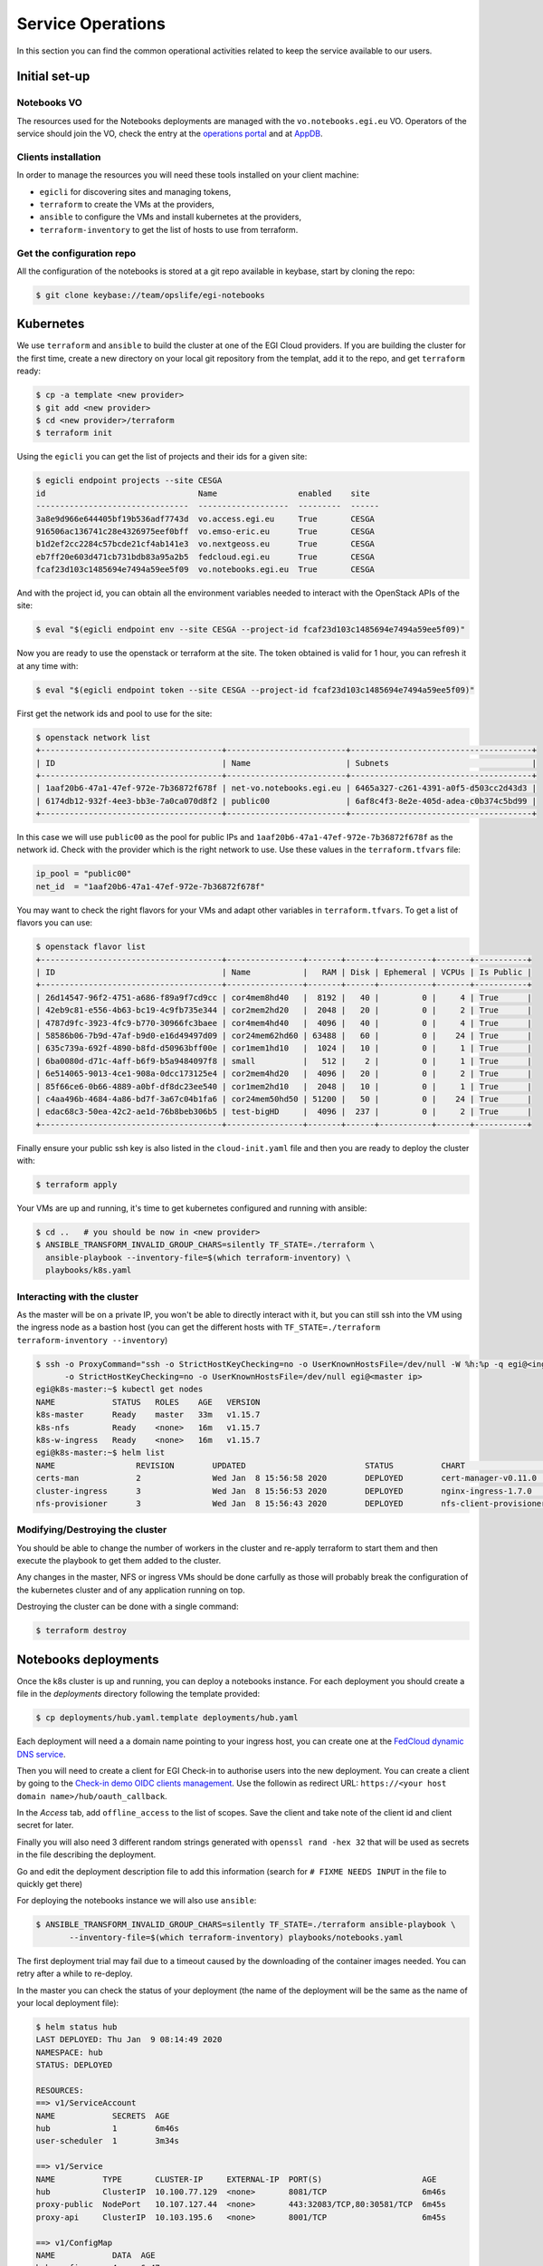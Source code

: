 Service Operations
------------------

In this section you can find the common operational activities related to keep
the service available to our users.

Initial set-up
==============

Notebooks VO
::::::::::::

The resources used for the Notebooks deployments are managed with the 
``vo.notebooks.egi.eu`` VO. Operators of the service should join the VO, check
the entry at the `operations portal <https://operations-portal.egi.eu/vo/view/voname/vo.notebooks.egi.eu>`_
and at `AppDB <https://appdb.egi.eu/store/vo/vo.notebooks.egi.eu>`_.

Clients installation
::::::::::::::::::::

In order to manage the resources you will need these tools installed
on your client machine:

* ``egicli`` for discovering sites and managing tokens,

* ``terraform`` to create the VMs at the providers,

* ``ansible`` to configure the VMs and install kubernetes at the providers,

* ``terraform-inventory`` to get the list of hosts to use from terraform.

Get the configuration repo
::::::::::::::::::::::::::

All the configuration of the notebooks is stored at a git repo available in 
keybase, start by cloning the repo:

.. code-block:: shell
   
   $ git clone keybase://team/opslife/egi-notebooks

Kubernetes
==========

We use ``terraform`` and ``ansible`` to build the cluster at one of the EGI Cloud
providers. If you are building the cluster for the first time, create a new
directory on your local git repository from the templat, add it to the
repo, and get ``terraform`` ready:

.. code-block:: shell

   $ cp -a template <new provider>
   $ git add <new provider>
   $ cd <new provider>/terraform
   $ terraform init

Using the ``egicli`` you can get the list of projects and their ids
for a given site:

.. code-block:: shell

   $ egicli endpoint projects --site CESGA
   id                                Name                 enabled    site
   --------------------------------  -------------------  ---------  ------
   3a8e9d966e644405bf19b536adf7743d  vo.access.egi.eu     True       CESGA
   916506ac136741c28e4326975eef0bff  vo.emso-eric.eu      True       CESGA
   b1d2ef2cc2284c57bcde21cf4ab141e3  vo.nextgeoss.eu      True       CESGA
   eb7ff20e603d471cb731bdb83a95a2b5  fedcloud.egi.eu      True       CESGA
   fcaf23d103c1485694e7494a59ee5f09  vo.notebooks.egi.eu  True       CESGA

And with the project id, you can obtain all the environment variables needed
to interact with the OpenStack APIs of the site:

.. code-block:: shell

   $ eval "$(egicli endpoint env --site CESGA --project-id fcaf23d103c1485694e7494a59ee5f09)"

Now you are ready to use the openstack or terraform at the site. The token
obtained is valid for 1 hour, you can refresh it at any time with:

.. code-block:: shell

   $ eval "$(egicli endpoint token --site CESGA --project-id fcaf23d103c1485694e7494a59ee5f09)"

First get the network ids and pool to use for the site:

.. code-block:: shell

   $ openstack network list
   +--------------------------------------+-------------------------+--------------------------------------+
   | ID                                   | Name                    | Subnets                              |
   +--------------------------------------+-------------------------+--------------------------------------+
   | 1aaf20b6-47a1-47ef-972e-7b36872f678f | net-vo.notebooks.egi.eu | 6465a327-c261-4391-a0f5-d503cc2d43d3 |
   | 6174db12-932f-4ee3-bb3e-7a0ca070d8f2 | public00                | 6af8c4f3-8e2e-405d-adea-c0b374c5bd99 |
   +--------------------------------------+-------------------------+--------------------------------------+


In this case we will use ``public00`` as the pool for public IPs and 
``1aaf20b6-47a1-47ef-972e-7b36872f678f`` as the network id. Check with the provider
which is the right network to use. Use these values in the ``terraform.tfvars``
file:

.. code-block:: terraform

   ip_pool = "public00"
   net_id  = "1aaf20b6-47a1-47ef-972e-7b36872f678f"


You may want to check the right flavors for your VMs and adapt other variables
in ``terraform.tfvars``. To get a list of flavors you can use:

.. code-block:: shell

   $ openstack flavor list
   +--------------------------------------+----------------+-------+------+-----------+-------+-----------+
   | ID                                   | Name           |   RAM | Disk | Ephemeral | VCPUs | Is Public |
   +--------------------------------------+----------------+-------+------+-----------+-------+-----------+
   | 26d14547-96f2-4751-a686-f89a9f7cd9cc | cor4mem8hd40   |  8192 |   40 |         0 |     4 | True      |
   | 42eb9c81-e556-4b63-bc19-4c9fb735e344 | cor2mem2hd20   |  2048 |   20 |         0 |     2 | True      |
   | 4787d9fc-3923-4fc9-b770-30966fc3baee | cor4mem4hd40   |  4096 |   40 |         0 |     4 | True      |
   | 58586b06-7b9d-47af-b9d0-e16d49497d09 | cor24mem62hd60 | 63488 |   60 |         0 |    24 | True      |
   | 635c739a-692f-4890-b8fd-d50963bff00e | cor1mem1hd10   |  1024 |   10 |         0 |     1 | True      |
   | 6ba0080d-d71c-4aff-b6f9-b5a9484097f8 | small          |   512 |    2 |         0 |     1 | True      |
   | 6e514065-9013-4ce1-908a-0dcc173125e4 | cor2mem4hd20   |  4096 |   20 |         0 |     2 | True      |
   | 85f66ce6-0b66-4889-a0bf-df8dc23ee540 | cor1mem2hd10   |  2048 |   10 |         0 |     1 | True      |
   | c4aa496b-4684-4a86-bd7f-3a67c04b1fa6 | cor24mem50hd50 | 51200 |   50 |         0 |    24 | True      |
   | edac68c3-50ea-42c2-ae1d-76b8beb306b5 | test-bigHD     |  4096 |  237 |         0 |     2 | True      |
   +--------------------------------------+----------------+-------+------+-----------+-------+-----------+

Finally ensure your public ssh key is also listed in the ``cloud-init.yaml``
file and then you are ready to deploy the cluster with:

.. code-block:: shell

   $ terraform apply

Your VMs are up and running, it's time to get kubernetes configured and running
with ansible:

.. code-block:: shell
  
   $ cd ..   # you should be now in <new provider>
   $ ANSIBLE_TRANSFORM_INVALID_GROUP_CHARS=silently TF_STATE=./terraform \
     ansible-playbook --inventory-file=$(which terraform-inventory) \
     playbooks/k8s.yaml


Interacting with the cluster
::::::::::::::::::::::::::::

As the master will be on a private IP, you won't be able to directly interact
with it, but you can still ssh into the VM using the ingress node as a bastion
host (you can get the different hosts with ``TF_STATE=./terraform terraform-inventory --inventory``)

.. code-block:: shell
   
   $ ssh -o ProxyCommand="ssh -o StrictHostKeyChecking=no -o UserKnownHostsFile=/dev/null -W %h:%p -q egi@<ingress ip>" \
         -o StrictHostKeyChecking=no -o UserKnownHostsFile=/dev/null egi@<master ip>
   egi@k8s-master:~$ kubectl get nodes
   NAME            STATUS   ROLES    AGE   VERSION
   k8s-master      Ready    master   33m   v1.15.7
   k8s-nfs         Ready    <none>   16m   v1.15.7
   k8s-w-ingress   Ready    <none>   16m   v1.15.7
   egi@k8s-master:~$ helm list
   NAME           	REVISION	UPDATED                 	STATUS  	CHART                       	APP VERSION	NAMESPACE   
   certs-man      	2       	Wed Jan  8 15:56:58 2020	DEPLOYED	cert-manager-v0.11.0        	v0.11.0    	cert-manager
   cluster-ingress	3       	Wed Jan  8 15:56:53 2020	DEPLOYED	nginx-ingress-1.7.0         	0.24.1     	kube-system 
   nfs-provisioner	3       	Wed Jan  8 15:56:43 2020	DEPLOYED	nfs-client-provisioner-1.2.8	3.1.0      	kube-system 


Modifying/Destroying the cluster
::::::::::::::::::::::::::::::::

You should be able to change the number of workers in the cluster and re-apply
terraform to start them and then execute the playbook to get them added to the
cluster.

Any changes in the master, NFS or ingress VMs should be done carfully as those
will probably break the configuration of the kubernetes cluster and of any
application running on top.

.. TODO: remove nodes?

.. TODO: update master/ingress/nfs

Destroying the cluster can be done with a single command:

.. code-block:: shell

   $ terraform destroy

Notebooks deployments
=====================

Once the k8s cluster is up and running, you can deploy a notebooks instance.
For each deployment you should create a file in the `deployments` directory
following the template provided:

.. code-block:: shell

   $ cp deployments/hub.yaml.template deployments/hub.yaml
   

Each deployment will need a a domain name pointing to your ingress host, you
can create one at the `FedCloud dynamic DNS service <https://nsupdate.fedcloud.eu/>`_.

Then you will need to create a client for EGI Check-in to authorise users
into the new deployment. You can create a client by going to the `Check-in demo
OIDC clients management <https://aai-demo.egi.eu/oidc/manage/admin/clients>`_.
Use the followin as redirect URL: ``https://<your host domain name>/hub/oauth_callback``.

In the `Access` tab, add ``offline_access`` to the list of scopes. Save the
client and take note of the client id and client secret for later.

Finally you will also need 3 different random strings generated with
``openssl rand -hex 32`` that will be used as secrets in the file describing 
the deployment. 

Go and edit the deployment description file to add this information (search for
``# FIXME NEEDS INPUT`` in the file to quickly get there)

For deploying the notebooks instance we will also use ``ansible``:

.. code-block:: shell

   $ ANSIBLE_TRANSFORM_INVALID_GROUP_CHARS=silently TF_STATE=./terraform ansible-playbook \
          --inventory-file=$(which terraform-inventory) playbooks/notebooks.yaml
   
The first deployment trial may fail due to a timeout caused by the downloading
of the container images needed. You can retry after a while to re-deploy.

In the master you can check the status of your deployment (the name of the
deployment will be the same as the name of your local deployment file):

.. code-block:: shell

   $ helm status hub
   LAST DEPLOYED: Thu Jan  9 08:14:49 2020
   NAMESPACE: hub
   STATUS: DEPLOYED

   RESOURCES:
   ==> v1/ServiceAccount
   NAME            SECRETS  AGE
   hub             1        6m46s
   user-scheduler  1        3m34s

   ==> v1/Service
   NAME          TYPE       CLUSTER-IP     EXTERNAL-IP  PORT(S)                     AGE
   hub           ClusterIP  10.100.77.129  <none>       8081/TCP                    6m46s
   proxy-public  NodePort   10.107.127.44  <none>       443:32083/TCP,80:30581/TCP  6m45s
   proxy-api     ClusterIP  10.103.195.6   <none>       8001/TCP                    6m45s

   ==> v1/ConfigMap
   NAME            DATA  AGE
   hub-config      4     6m47s
   user-scheduler  1     3m35s

   ==> v1/PersistentVolumeClaim
   NAME        STATUS   VOLUME               CAPACITY  ACCESS MODES  STORAGECLASS  AGE
   hub-db-dir  Pending  managed-nfs-storage  6m46s

   ==> v1/ClusterRole
   NAME                              AGE
   hub-user-scheduler-complementary  3m34s

   ==> v1/ClusterRoleBinding
   NAME                              AGE
   hub-user-scheduler-base           3m34s
   hub-user-scheduler-complementary  3m34s

   ==> v1/RoleBinding
   NAME  AGE
   hub   6m46s

   ==> v1/Pod(related)
   NAME                            READY  STATUS   RESTARTS  AGE
   continuous-image-puller-flf5t   1/1    Running  0         3m34s
   continuous-image-puller-scr49   1/1    Running  0         3m34s
   hub-569596fc54-vjbms            0/1    Pending  0         3m30s
   proxy-79fb6d57c5-nj8n2          1/1    Running  0         2m22s
   user-scheduler-9685d654b-9zt5d  1/1    Running  0         3m30s
   user-scheduler-9685d654b-k8v9p  1/1    Running  0         3m30s

   ==> v1/Secret
   NAME        TYPE    DATA  AGE
   hub-secret  Opaque  3     6m47s

   ==> v1/DaemonSet
   NAME                     DESIRED  CURRENT  READY  UP-TO-DATE  AVAILABLE  NODE SELECTOR  AGE
   continuous-image-puller  2        2        2      2           2          <none>         3m34s

   ==> v1/Deployment
   NAME            DESIRED  CURRENT  UP-TO-DATE  AVAILABLE  AGE
   hub             1        1        1           0          6m45s
   proxy           1        1        1           1          6m45s
   user-scheduler  2        2        2           2          3m32s

   ==> v1/StatefulSet
   NAME              DESIRED  CURRENT  AGE
   user-placeholder  0        0        6m44s

   ==> v1beta1/Ingress
   NAME        HOSTS                                 ADDRESS  PORTS  AGE
   jupyterhub  notebooktest.fedcloud-tf.fedcloud.eu  80, 443  6m44s

   ==> v1beta1/PodDisruptionBudget
   NAME              MIN AVAILABLE  MAX UNAVAILABLE  ALLOWED DISRUPTIONS  AGE
   hub               1              N/A              0                    6m48s
   proxy             1              N/A              0                    6m48s
   user-placeholder  0              N/A              0                    6m48s
   user-scheduler    1              N/A              1                    6m47s

   ==> v1/Role
   NAME  AGE
   hub   6m46s


   NOTES:
   Thank you for installing JupyterHub!

   Your release is named hub and installed into the namespace hub.

   You can find if the hub and proxy is ready by doing:

   kubectl --namespace=hub get pod

   and watching for both those pods to be in status 'Running'.

   You can find the public IP of the JupyterHub by doing:

   kubectl --namespace=hub get svc proxy-public

   It might take a few minutes for it to appear!

   Note that this is still an alpha release! If you have questions, feel free to
   1. Read the guide at https://z2jh.jupyter.org
   2. Chat with us at https://gitter.im/jupyterhub/jupyterhub
   3. File issues at https://github.com/jupyterhub/zero-to-jupyterhub-k8s/issues

Updating a deployment
:::::::::::::::::::::

Just edit the deployment description file and run ansible again. The helm will
be upgraded at the cluster.

.. TODO:
   accounting
   backups
   capacity management 
   share the terraform status
